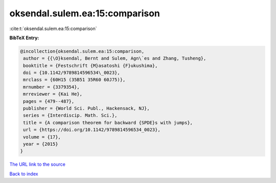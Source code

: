 oksendal.sulem.ea:15:comparison
===============================

:cite:t:`oksendal.sulem.ea:15:comparison`

**BibTeX Entry:**

.. code-block:: bibtex

   @incollection{oksendal.sulem.ea:15:comparison,
    author = {{\O}ksendal, Bernt and Sulem, Agn\`es and Zhang, Tusheng},
    booktitle = {Festschrift {M}asatoshi {F}ukushima},
    doi = {10.1142/9789814596534\_0023},
    mrclass = {60H15 (35B51 35R60 60J75)},
    mrnumber = {3379354},
    mrreviewer = {Kai He},
    pages = {479--487},
    publisher = {World Sci. Publ., Hackensack, NJ},
    series = {Interdiscip. Math. Sci.},
    title = {A comparison theorem for backward {SPDE}s with jumps},
    url = {https://doi.org/10.1142/9789814596534_0023},
    volume = {17},
    year = {2015}
   }
`The URL link to the source <ttps://doi.org/10.1142/9789814596534_0023}>`_


`Back to index <../By-Cite-Keys.html>`_
